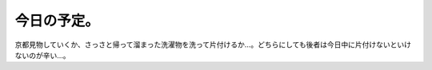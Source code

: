 今日の予定。
============

京都見物していくか、さっさと帰って溜まった洗濯物を洗って片付けるか…。どちらにしても後者は今日中に片付けないといけないのが辛い…。






.. author:: default
.. categories:: life
.. tags::
.. comments::
